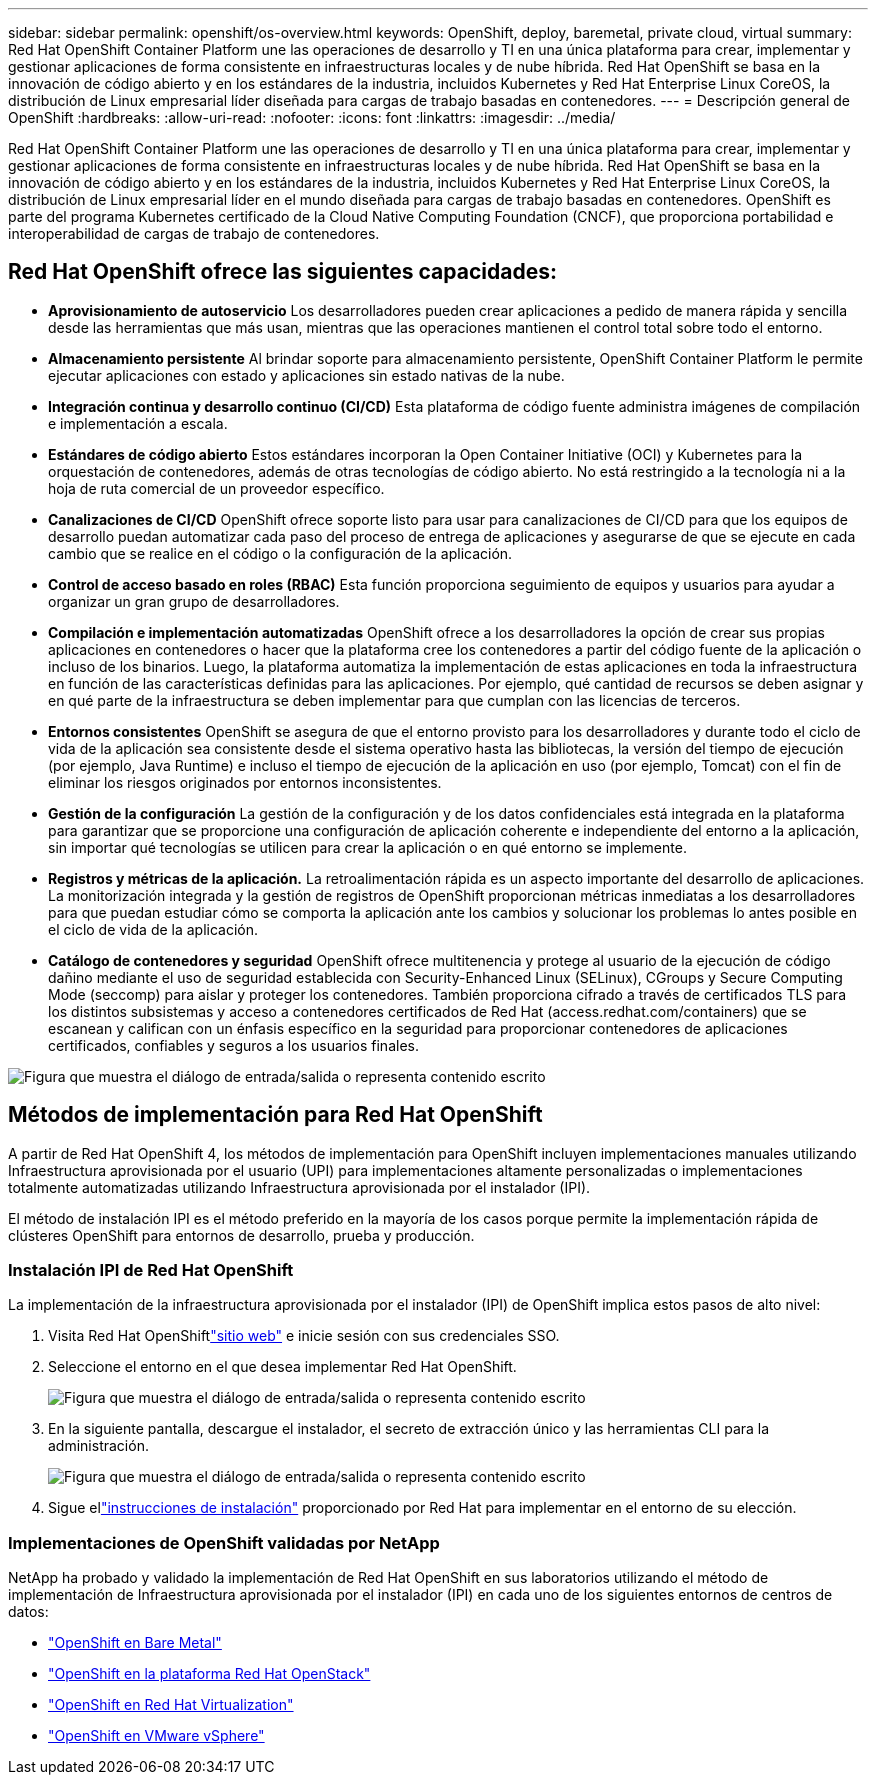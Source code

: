 ---
sidebar: sidebar 
permalink: openshift/os-overview.html 
keywords: OpenShift, deploy, baremetal, private cloud, virtual 
summary: Red Hat OpenShift Container Platform une las operaciones de desarrollo y TI en una única plataforma para crear, implementar y gestionar aplicaciones de forma consistente en infraestructuras locales y de nube híbrida. Red Hat OpenShift se basa en la innovación de código abierto y en los estándares de la industria, incluidos Kubernetes y Red Hat Enterprise Linux CoreOS, la distribución de Linux empresarial líder diseñada para cargas de trabajo basadas en contenedores. 
---
= Descripción general de OpenShift
:hardbreaks:
:allow-uri-read: 
:nofooter: 
:icons: font
:linkattrs: 
:imagesdir: ../media/


[role="lead"]
Red Hat OpenShift Container Platform une las operaciones de desarrollo y TI en una única plataforma para crear, implementar y gestionar aplicaciones de forma consistente en infraestructuras locales y de nube híbrida. Red Hat OpenShift se basa en la innovación de código abierto y en los estándares de la industria, incluidos Kubernetes y Red Hat Enterprise Linux CoreOS, la distribución de Linux empresarial líder en el mundo diseñada para cargas de trabajo basadas en contenedores. OpenShift es parte del programa Kubernetes certificado de la Cloud Native Computing Foundation (CNCF), que proporciona portabilidad e interoperabilidad de cargas de trabajo de contenedores.



== Red Hat OpenShift ofrece las siguientes capacidades:

* *Aprovisionamiento de autoservicio* Los desarrolladores pueden crear aplicaciones a pedido de manera rápida y sencilla desde las herramientas que más usan, mientras que las operaciones mantienen el control total sobre todo el entorno.
* *Almacenamiento persistente* Al brindar soporte para almacenamiento persistente, OpenShift Container Platform le permite ejecutar aplicaciones con estado y aplicaciones sin estado nativas de la nube.
* *Integración continua y desarrollo continuo (CI/CD)* Esta plataforma de código fuente administra imágenes de compilación e implementación a escala.
* *Estándares de código abierto* Estos estándares incorporan la Open Container Initiative (OCI) y Kubernetes para la orquestación de contenedores, además de otras tecnologías de código abierto. No está restringido a la tecnología ni a la hoja de ruta comercial de un proveedor específico.
* *Canalizaciones de CI/CD* OpenShift ofrece soporte listo para usar para canalizaciones de CI/CD para que los equipos de desarrollo puedan automatizar cada paso del proceso de entrega de aplicaciones y asegurarse de que se ejecute en cada cambio que se realice en el código o la configuración de la aplicación.
* *Control de acceso basado en roles (RBAC)* Esta función proporciona seguimiento de equipos y usuarios para ayudar a organizar un gran grupo de desarrolladores.
* *Compilación e implementación automatizadas* OpenShift ofrece a los desarrolladores la opción de crear sus propias aplicaciones en contenedores o hacer que la plataforma cree los contenedores a partir del código fuente de la aplicación o incluso de los binarios. Luego, la plataforma automatiza la implementación de estas aplicaciones en toda la infraestructura en función de las características definidas para las aplicaciones. Por ejemplo, qué cantidad de recursos se deben asignar y en qué parte de la infraestructura se deben implementar para que cumplan con las licencias de terceros.
* *Entornos consistentes* OpenShift se asegura de que el entorno provisto para los desarrolladores y durante todo el ciclo de vida de la aplicación sea consistente desde el sistema operativo hasta las bibliotecas, la versión del tiempo de ejecución (por ejemplo, Java Runtime) e incluso el tiempo de ejecución de la aplicación en uso (por ejemplo, Tomcat) con el fin de eliminar los riesgos originados por entornos inconsistentes.
* *Gestión de la configuración* La gestión de la configuración y de los datos confidenciales está integrada en la plataforma para garantizar que se proporcione una configuración de aplicación coherente e independiente del entorno a la aplicación, sin importar qué tecnologías se utilicen para crear la aplicación o en qué entorno se implemente.
* *Registros y métricas de la aplicación.* La retroalimentación rápida es un aspecto importante del desarrollo de aplicaciones. La monitorización integrada y la gestión de registros de OpenShift proporcionan métricas inmediatas a los desarrolladores para que puedan estudiar cómo se comporta la aplicación ante los cambios y solucionar los problemas lo antes posible en el ciclo de vida de la aplicación.
* *Catálogo de contenedores y seguridad* OpenShift ofrece multitenencia y protege al usuario de la ejecución de código dañino mediante el uso de seguridad establecida con Security-Enhanced Linux (SELinux), CGroups y Secure Computing Mode (seccomp) para aislar y proteger los contenedores. También proporciona cifrado a través de certificados TLS para los distintos subsistemas y acceso a contenedores certificados de Red Hat (access.redhat.com/containers) que se escanean y califican con un énfasis específico en la seguridad para proporcionar contenedores de aplicaciones certificados, confiables y seguros a los usuarios finales.


image:redhat-openshift-004.png["Figura que muestra el diálogo de entrada/salida o representa contenido escrito"]



== Métodos de implementación para Red Hat OpenShift

A partir de Red Hat OpenShift 4, los métodos de implementación para OpenShift incluyen implementaciones manuales utilizando Infraestructura aprovisionada por el usuario (UPI) para implementaciones altamente personalizadas o implementaciones totalmente automatizadas utilizando Infraestructura aprovisionada por el instalador (IPI).

El método de instalación IPI es el método preferido en la mayoría de los casos porque permite la implementación rápida de clústeres OpenShift para entornos de desarrollo, prueba y producción.



=== Instalación IPI de Red Hat OpenShift

La implementación de la infraestructura aprovisionada por el instalador (IPI) de OpenShift implica estos pasos de alto nivel:

. Visita Red Hat OpenShiftlink:https://www.openshift.com["sitio web"^] e inicie sesión con sus credenciales SSO.
. Seleccione el entorno en el que desea implementar Red Hat OpenShift.
+
image:redhat-openshift-008.png["Figura que muestra el diálogo de entrada/salida o representa contenido escrito"]

. En la siguiente pantalla, descargue el instalador, el secreto de extracción único y las herramientas CLI para la administración.
+
image:redhat-openshift-009.png["Figura que muestra el diálogo de entrada/salida o representa contenido escrito"]

. Sigue ellink:https://docs.openshift.com/container-platform/4.7/installing/index.html["instrucciones de instalación"] proporcionado por Red Hat para implementar en el entorno de su elección.




=== Implementaciones de OpenShift validadas por NetApp

NetApp ha probado y validado la implementación de Red Hat OpenShift en sus laboratorios utilizando el método de implementación de Infraestructura aprovisionada por el instalador (IPI) en cada uno de los siguientes entornos de centros de datos:

* link:https://docs.netapp.com/us-en/netapp-solutions-containers/openshift/os-on-bm.html["OpenShift en Bare Metal"^]
* link:https://docs.netapp.com/us-en/netapp-solutions-containers/openshift/os-on-openstack.html["OpenShift en la plataforma Red Hat OpenStack"^]
* link:https://docs.netapp.com/us-en/netapp-solutions-containers/openshift/os-on-rhv.html["OpenShift en Red Hat Virtualization"^]
* link:https://docs.netapp.com/us-en/netapp-solutions-containers/openshift/os-on-vmw.html["OpenShift en VMware vSphere"^]

